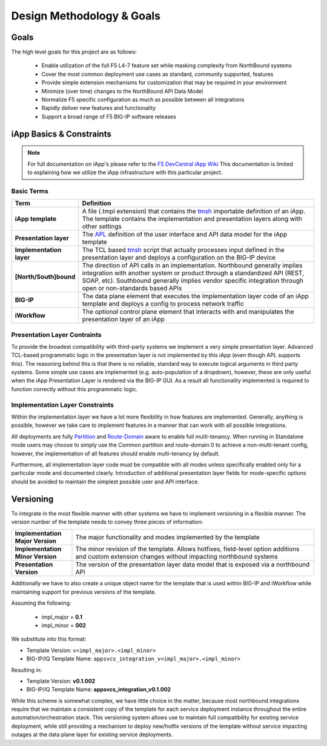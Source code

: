 .. _F5 DevCentral iApp Wiki: https://devcentral.f5.com/wiki/iApp.HomePage.ashx
.. _tmsh: https://devcentral.f5.com/wiki/TMSH.HomePage.ashx
.. _APL: https://devcentral.f5.com/wiki/iApp.APL.ashx
.. _Partition: https://support.f5.com/kb/en-us/products/big-ip_ltm/manuals/product/bigip-user-account-administration-11-6-0/2.html
.. _Route-Domain: https://support.f5.com/kb/en-us/products/big-ip_ltm/manuals/product/tmos-routing-administration-11-6-0/8.html

Design Methodology & Goals
==========================

Goals
-----

The high level goals for this project are as follows:

 - Enable utilization of the full F5 L4-7 feature set while masking complexity
   from NorthBound systems
 - Cover the most common deployment use cases as standard, community supported,
   features
 - Provide simple extension mechanisms for customization that may be required
   in your environment
 - Minimize (over time) changes to the NorthBound API Data Model
 - Normalize F5 specific configuration as much as possible between all 
   integrations
 - Rapidly deliver new features and functionality
 - Support a broad range of F5 BIG-IP software releases

iApp Basics & Constraints
-------------------------

.. NOTE::
	For full documentation on iApp's please refer to the 
	`F5 DevCentral iApp Wiki`_  This documentation is limited to explaining how
	we utilize the iApp infrastructure with this particular project.

Basic Terms
^^^^^^^^^^^

.. csv-table::
	:header: "Term","Definition"
	:widths: 20 80
	:stub-columns: 1

	"iApp template","A file (.tmpl extension) that contains the tmsh_ importable
	definition of an iApp.  The template contains the implementation and 
	presentation layers along with other settings"
	"Presentation layer","The APL_ definition of the user interface and API data
	model for the iApp template"
	"Implementation layer","The TCL based tmsh_ script that actually processes 
	input defined in the presentation layer and deploys a configuration on the 
	BIG-IP device"
	"[North/South]bound","The direction of API calls in an implementation.  
	Northbound generally implies integration with another system or product 
	through a standardized API (REST, SOAP, etc).  Southbound generally implies
	vendor specific integration through open or non-standards based APIs"
	"BIG-IP","The data plane element that executes the implementation layer code
	of an iApp template and deploys a config to process network traffic"
	"iWorkflow","The *optional* control plane element that interacts with and 
	manipulates the presentation layer of an iApp"

Presentation Layer Contraints
^^^^^^^^^^^^^^^^^^^^^^^^^^^^^

To provide the broadest compatibility with third-party systems we implement a 
very simple presentation layer.  Advanced TCL-based programmatic logic in the 
presentation layer is not implemented by this iApp (even though APL supports 
this).  The reasoning behind this is that there is no reliable, standard way to 
execute logical arguments in third party systems.  Some simple use cases are 
implemented (e.g. auto-population of a dropdown), however, these are only useful
when the iApp Presentation Layer is rendered via the BIG-IP GUI.  As a result 
all functionality implemented is required to function correctly without this 
programmatic logic.

Implementation Layer Constraints
^^^^^^^^^^^^^^^^^^^^^^^^^^^^^^^^

Within the implementation layer we have a lot more flexibility in how features 
are implemented.  Generally, anything is possible, however we take care to 
implement features in a manner that can work with all possible integrations.  

All deployments are fully Partition_ and `Route-Domain`_ aware to enable full 
multi-tenancy.  When running in Standalone mode users may choose to simply use 
the Common partition and route-domain 0 to achieve a non-multi-tenant 
config, however, the implementation of all features should enable multi-tenancy 
by default.

Furthermore, all implementation layer code must be compatible with all modes 
unless specifically enabled only for a particular mode and documented clearly.  
Introduction of additional presentation layer fields for mode-specific options 
should be avoided to maintain the simplest possible user and API interface.

Versioning
----------

To integrate in the most flexible manner with other systems we have to implement
versioning in a flexible manner.  The version number of the template needs to 
convey three pieces of information:

.. list-table::
	:widths: 20 80
	:header-rows: 0
	:stub-columns: 1

	* - Implementation Major Version
	  - The major functionality and modes implemented by the template
	* - Implementation Minor Version
	  - The minor revision of the template.  Allows hotfixes, field-level option
	    additions and custom extension changes without impacting northbound 
	    systems
	* - Presentation Version
	  - The version of the presentation layer data model that is exposed via a 
	    northbound API

Additionally we have to also create a unique object name for the template that 
is used within BIG-IP and iWorkflow while maintaining support for previous 
versions of the template.

Assuming the following:  

 + impl_major = **0.1**
 + impl_minor = **002**

We substitute into this format:  

- Template Version: ``v<impl_major>.<impl_minor>``
- BIG-IP/IQ Template Name: ``appsvcs_integration_v<impl_major>.<impl_minor>``

Resulting in:  

- Template Version: **v0.1.002** 
- BIG-IP/IQ Template Name: **appsvcs_integration_v0.1.002**

While this scheme is somewhat complex, we have little choice in the matter, 
because most northbound integrations require that we maintain a consistent copy 
of the template for each service deployment instance throughout the entire 
automation/orchestration stack.  This versioning system allows use to maintain 
full compatibility for existing service deployment, while still providing a 
mechanism to deploy new/hotfix versions of the template without service 
impacting outages at the data plane layer for existing service deployments. 

